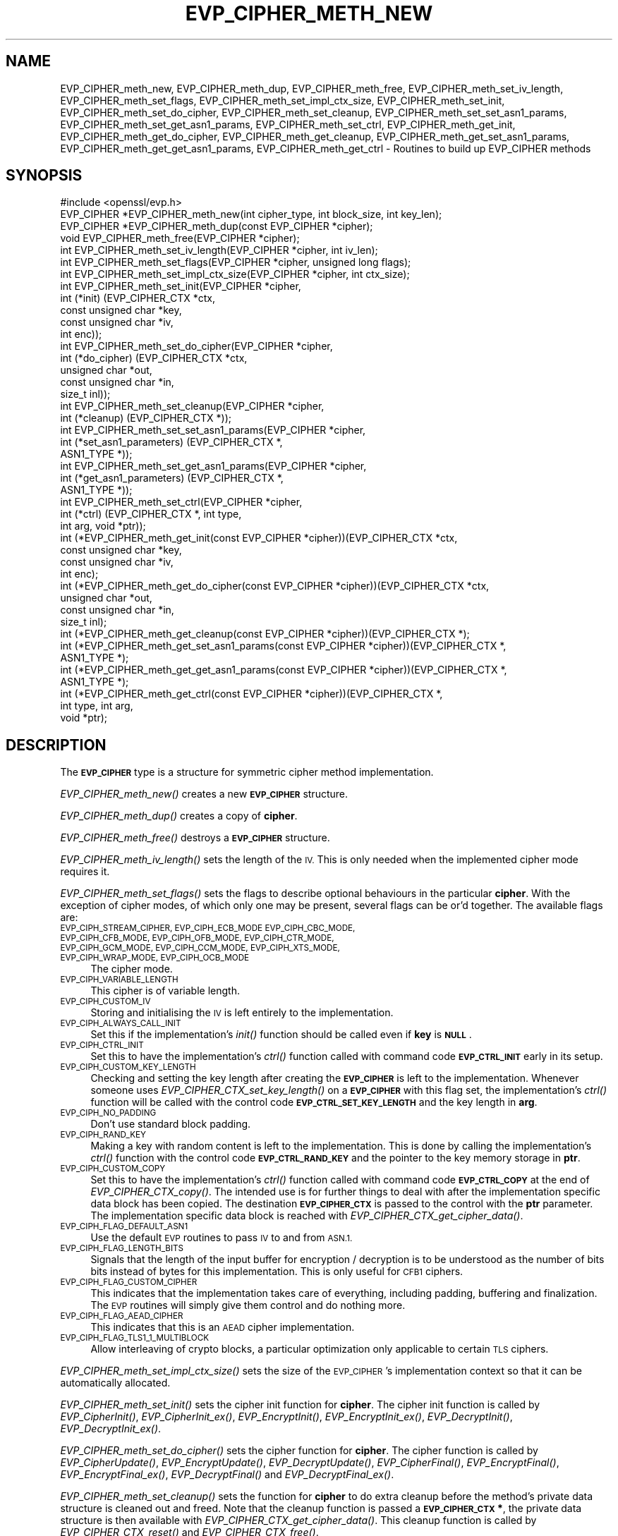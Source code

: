 .\" Automatically generated by Pod::Man 2.27 (Pod::Simple 3.28)
.\"
.\" Standard preamble:
.\" ========================================================================
.de Sp \" Vertical space (when we can't use .PP)
.if t .sp .5v
.if n .sp
..
.de Vb \" Begin verbatim text
.ft CW
.nf
.ne \\$1
..
.de Ve \" End verbatim text
.ft R
.fi
..
.\" Set up some character translations and predefined strings.  \*(-- will
.\" give an unbreakable dash, \*(PI will give pi, \*(L" will give a left
.\" double quote, and \*(R" will give a right double quote.  \*(C+ will
.\" give a nicer C++.  Capital omega is used to do unbreakable dashes and
.\" therefore won't be available.  \*(C` and \*(C' expand to `' in nroff,
.\" nothing in troff, for use with C<>.
.tr \(*W-
.ds C+ C\v'-.1v'\h'-1p'\s-2+\h'-1p'+\s0\v'.1v'\h'-1p'
.ie n \{\
.    ds -- \(*W-
.    ds PI pi
.    if (\n(.H=4u)&(1m=24u) .ds -- \(*W\h'-12u'\(*W\h'-12u'-\" diablo 10 pitch
.    if (\n(.H=4u)&(1m=20u) .ds -- \(*W\h'-12u'\(*W\h'-8u'-\"  diablo 12 pitch
.    ds L" ""
.    ds R" ""
.    ds C` ""
.    ds C' ""
'br\}
.el\{\
.    ds -- \|\(em\|
.    ds PI \(*p
.    ds L" ``
.    ds R" ''
.    ds C`
.    ds C'
'br\}
.\"
.\" Escape single quotes in literal strings from groff's Unicode transform.
.ie \n(.g .ds Aq \(aq
.el       .ds Aq '
.\"
.\" If the F register is turned on, we'll generate index entries on stderr for
.\" titles (.TH), headers (.SH), subsections (.SS), items (.Ip), and index
.\" entries marked with X<> in POD.  Of course, you'll have to process the
.\" output yourself in some meaningful fashion.
.\"
.\" Avoid warning from groff about undefined register 'F'.
.de IX
..
.nr rF 0
.if \n(.g .if rF .nr rF 1
.if (\n(rF:(\n(.g==0)) \{
.    if \nF \{
.        de IX
.        tm Index:\\$1\t\\n%\t"\\$2"
..
.        if !\nF==2 \{
.            nr % 0
.            nr F 2
.        \}
.    \}
.\}
.rr rF
.\"
.\" Accent mark definitions (@(#)ms.acc 1.5 88/02/08 SMI; from UCB 4.2).
.\" Fear.  Run.  Save yourself.  No user-serviceable parts.
.    \" fudge factors for nroff and troff
.if n \{\
.    ds #H 0
.    ds #V .8m
.    ds #F .3m
.    ds #[ \f1
.    ds #] \fP
.\}
.if t \{\
.    ds #H ((1u-(\\\\n(.fu%2u))*.13m)
.    ds #V .6m
.    ds #F 0
.    ds #[ \&
.    ds #] \&
.\}
.    \" simple accents for nroff and troff
.if n \{\
.    ds ' \&
.    ds ` \&
.    ds ^ \&
.    ds , \&
.    ds ~ ~
.    ds /
.\}
.if t \{\
.    ds ' \\k:\h'-(\\n(.wu*8/10-\*(#H)'\'\h"|\\n:u"
.    ds ` \\k:\h'-(\\n(.wu*8/10-\*(#H)'\`\h'|\\n:u'
.    ds ^ \\k:\h'-(\\n(.wu*10/11-\*(#H)'^\h'|\\n:u'
.    ds , \\k:\h'-(\\n(.wu*8/10)',\h'|\\n:u'
.    ds ~ \\k:\h'-(\\n(.wu-\*(#H-.1m)'~\h'|\\n:u'
.    ds / \\k:\h'-(\\n(.wu*8/10-\*(#H)'\z\(sl\h'|\\n:u'
.\}
.    \" troff and (daisy-wheel) nroff accents
.ds : \\k:\h'-(\\n(.wu*8/10-\*(#H+.1m+\*(#F)'\v'-\*(#V'\z.\h'.2m+\*(#F'.\h'|\\n:u'\v'\*(#V'
.ds 8 \h'\*(#H'\(*b\h'-\*(#H'
.ds o \\k:\h'-(\\n(.wu+\w'\(de'u-\*(#H)/2u'\v'-.3n'\*(#[\z\(de\v'.3n'\h'|\\n:u'\*(#]
.ds d- \h'\*(#H'\(pd\h'-\w'~'u'\v'-.25m'\f2\(hy\fP\v'.25m'\h'-\*(#H'
.ds D- D\\k:\h'-\w'D'u'\v'-.11m'\z\(hy\v'.11m'\h'|\\n:u'
.ds th \*(#[\v'.3m'\s+1I\s-1\v'-.3m'\h'-(\w'I'u*2/3)'\s-1o\s+1\*(#]
.ds Th \*(#[\s+2I\s-2\h'-\w'I'u*3/5'\v'-.3m'o\v'.3m'\*(#]
.ds ae a\h'-(\w'a'u*4/10)'e
.ds Ae A\h'-(\w'A'u*4/10)'E
.    \" corrections for vroff
.if v .ds ~ \\k:\h'-(\\n(.wu*9/10-\*(#H)'\s-2\u~\d\s+2\h'|\\n:u'
.if v .ds ^ \\k:\h'-(\\n(.wu*10/11-\*(#H)'\v'-.4m'^\v'.4m'\h'|\\n:u'
.    \" for low resolution devices (crt and lpr)
.if \n(.H>23 .if \n(.V>19 \
\{\
.    ds : e
.    ds 8 ss
.    ds o a
.    ds d- d\h'-1'\(ga
.    ds D- D\h'-1'\(hy
.    ds th \o'bp'
.    ds Th \o'LP'
.    ds ae ae
.    ds Ae AE
.\}
.rm #[ #] #H #V #F C
.\" ========================================================================
.\"
.IX Title "EVP_CIPHER_METH_NEW 3"
.TH EVP_CIPHER_METH_NEW 3 "2017-01-05" "1.1.0c" "OpenSSL"
.\" For nroff, turn off justification.  Always turn off hyphenation; it makes
.\" way too many mistakes in technical documents.
.if n .ad l
.nh
.SH "NAME"
EVP_CIPHER_meth_new, EVP_CIPHER_meth_dup, EVP_CIPHER_meth_free,
EVP_CIPHER_meth_set_iv_length, EVP_CIPHER_meth_set_flags,
EVP_CIPHER_meth_set_impl_ctx_size, EVP_CIPHER_meth_set_init,
EVP_CIPHER_meth_set_do_cipher, EVP_CIPHER_meth_set_cleanup,
EVP_CIPHER_meth_set_set_asn1_params, EVP_CIPHER_meth_set_get_asn1_params,
EVP_CIPHER_meth_set_ctrl, EVP_CIPHER_meth_get_init,
EVP_CIPHER_meth_get_do_cipher, EVP_CIPHER_meth_get_cleanup,
EVP_CIPHER_meth_get_set_asn1_params, EVP_CIPHER_meth_get_get_asn1_params,
EVP_CIPHER_meth_get_ctrl  \- Routines to build up EVP_CIPHER methods
.SH "SYNOPSIS"
.IX Header "SYNOPSIS"
.Vb 1
\& #include <openssl/evp.h>
\&
\& EVP_CIPHER *EVP_CIPHER_meth_new(int cipher_type, int block_size, int key_len);
\& EVP_CIPHER *EVP_CIPHER_meth_dup(const EVP_CIPHER *cipher);
\& void EVP_CIPHER_meth_free(EVP_CIPHER *cipher);
\&
\& int EVP_CIPHER_meth_set_iv_length(EVP_CIPHER *cipher, int iv_len);
\& int EVP_CIPHER_meth_set_flags(EVP_CIPHER *cipher, unsigned long flags);
\& int EVP_CIPHER_meth_set_impl_ctx_size(EVP_CIPHER *cipher, int ctx_size);
\& int EVP_CIPHER_meth_set_init(EVP_CIPHER *cipher,
\&                              int (*init) (EVP_CIPHER_CTX *ctx,
\&                                           const unsigned char *key,
\&                                           const unsigned char *iv,
\&                                           int enc));
\& int EVP_CIPHER_meth_set_do_cipher(EVP_CIPHER *cipher,
\&                                   int (*do_cipher) (EVP_CIPHER_CTX *ctx,
\&                                                     unsigned char *out,
\&                                                     const unsigned char *in,
\&                                                     size_t inl));
\& int EVP_CIPHER_meth_set_cleanup(EVP_CIPHER *cipher,
\&                                 int (*cleanup) (EVP_CIPHER_CTX *));
\& int EVP_CIPHER_meth_set_set_asn1_params(EVP_CIPHER *cipher,
\&                                         int (*set_asn1_parameters) (EVP_CIPHER_CTX *,
\&                                                                     ASN1_TYPE *));
\& int EVP_CIPHER_meth_set_get_asn1_params(EVP_CIPHER *cipher,
\&                                         int (*get_asn1_parameters) (EVP_CIPHER_CTX *,
\&                                                                     ASN1_TYPE *));
\& int EVP_CIPHER_meth_set_ctrl(EVP_CIPHER *cipher,
\&                              int (*ctrl) (EVP_CIPHER_CTX *, int type,
\&                                           int arg, void *ptr));
\&
\& int (*EVP_CIPHER_meth_get_init(const EVP_CIPHER *cipher))(EVP_CIPHER_CTX *ctx,
\&                                                           const unsigned char *key,
\&                                                           const unsigned char *iv,
\&                                                           int enc);
\& int (*EVP_CIPHER_meth_get_do_cipher(const EVP_CIPHER *cipher))(EVP_CIPHER_CTX *ctx,
\&                                                                unsigned char *out,
\&                                                                const unsigned char *in,
\&                                                                size_t inl);
\& int (*EVP_CIPHER_meth_get_cleanup(const EVP_CIPHER *cipher))(EVP_CIPHER_CTX *);
\& int (*EVP_CIPHER_meth_get_set_asn1_params(const EVP_CIPHER *cipher))(EVP_CIPHER_CTX *,
\&                                                                      ASN1_TYPE *);
\& int (*EVP_CIPHER_meth_get_get_asn1_params(const EVP_CIPHER *cipher))(EVP_CIPHER_CTX *,
\&                                                                ASN1_TYPE *);
\& int (*EVP_CIPHER_meth_get_ctrl(const EVP_CIPHER *cipher))(EVP_CIPHER_CTX *,
\&                                                           int type, int arg,
\&                                                           void *ptr);
.Ve
.SH "DESCRIPTION"
.IX Header "DESCRIPTION"
The \fB\s-1EVP_CIPHER\s0\fR type is a structure for symmetric cipher method
implementation.
.PP
\&\fIEVP_CIPHER_meth_new()\fR creates a new \fB\s-1EVP_CIPHER\s0\fR structure.
.PP
\&\fIEVP_CIPHER_meth_dup()\fR creates a copy of \fBcipher\fR.
.PP
\&\fIEVP_CIPHER_meth_free()\fR destroys a \fB\s-1EVP_CIPHER\s0\fR structure.
.PP
\&\fIEVP_CIPHER_meth_iv_length()\fR sets the length of the \s-1IV.\s0
This is only needed when the implemented cipher mode requires it.
.PP
\&\fIEVP_CIPHER_meth_set_flags()\fR sets the flags to describe optional
behaviours in the particular \fBcipher\fR.
With the exception of cipher modes, of which only one may be present,
several flags can be or'd together.
The available flags are:
.IP "\s-1EVP_CIPH_STREAM_CIPHER, EVP_CIPH_ECB_MODE EVP_CIPH_CBC_MODE, EVP_CIPH_CFB_MODE, EVP_CIPH_OFB_MODE, EVP_CIPH_CTR_MODE, EVP_CIPH_GCM_MODE, EVP_CIPH_CCM_MODE, EVP_CIPH_XTS_MODE, EVP_CIPH_WRAP_MODE, EVP_CIPH_OCB_MODE\s0" 4
.IX Item "EVP_CIPH_STREAM_CIPHER, EVP_CIPH_ECB_MODE EVP_CIPH_CBC_MODE, EVP_CIPH_CFB_MODE, EVP_CIPH_OFB_MODE, EVP_CIPH_CTR_MODE, EVP_CIPH_GCM_MODE, EVP_CIPH_CCM_MODE, EVP_CIPH_XTS_MODE, EVP_CIPH_WRAP_MODE, EVP_CIPH_OCB_MODE"
The cipher mode.
.IP "\s-1EVP_CIPH_VARIABLE_LENGTH\s0" 4
.IX Item "EVP_CIPH_VARIABLE_LENGTH"
This cipher is of variable length.
.IP "\s-1EVP_CIPH_CUSTOM_IV\s0" 4
.IX Item "EVP_CIPH_CUSTOM_IV"
Storing and initialising the \s-1IV\s0 is left entirely to the
implementation.
.IP "\s-1EVP_CIPH_ALWAYS_CALL_INIT\s0" 4
.IX Item "EVP_CIPH_ALWAYS_CALL_INIT"
Set this if the implementation's \fIinit()\fR function should be called even
if \fBkey\fR is \fB\s-1NULL\s0\fR.
.IP "\s-1EVP_CIPH_CTRL_INIT\s0" 4
.IX Item "EVP_CIPH_CTRL_INIT"
Set this to have the implementation's \fIctrl()\fR function called with
command code \fB\s-1EVP_CTRL_INIT\s0\fR early in its setup.
.IP "\s-1EVP_CIPH_CUSTOM_KEY_LENGTH\s0" 4
.IX Item "EVP_CIPH_CUSTOM_KEY_LENGTH"
Checking and setting the key length after creating the \fB\s-1EVP_CIPHER\s0\fR
is left to the implementation.
Whenever someone uses \fIEVP_CIPHER_CTX_set_key_length()\fR on a
\&\fB\s-1EVP_CIPHER\s0\fR with this flag set, the implementation's \fIctrl()\fR function
will be called with the control code \fB\s-1EVP_CTRL_SET_KEY_LENGTH\s0\fR and
the key length in \fBarg\fR.
.IP "\s-1EVP_CIPH_NO_PADDING\s0" 4
.IX Item "EVP_CIPH_NO_PADDING"
Don't use standard block padding.
.IP "\s-1EVP_CIPH_RAND_KEY\s0" 4
.IX Item "EVP_CIPH_RAND_KEY"
Making a key with random content is left to the implementation.
This is done by calling the implementation's \fIctrl()\fR function with the
control code \fB\s-1EVP_CTRL_RAND_KEY\s0\fR and the pointer to the key memory
storage in \fBptr\fR.
.IP "\s-1EVP_CIPH_CUSTOM_COPY\s0" 4
.IX Item "EVP_CIPH_CUSTOM_COPY"
Set this to have the implementation's \fIctrl()\fR function called with
command code \fB\s-1EVP_CTRL_COPY\s0\fR at the end of \fIEVP_CIPHER_CTX_copy()\fR.
The intended use is for further things to deal with after the
implementation specific data block has been copied.
The destination \fB\s-1EVP_CIPHER_CTX\s0\fR is passed to the control with the
\&\fBptr\fR parameter.
The implementation specific data block is reached with
\&\fIEVP_CIPHER_CTX_get_cipher_data()\fR.
.IP "\s-1EVP_CIPH_FLAG_DEFAULT_ASN1\s0" 4
.IX Item "EVP_CIPH_FLAG_DEFAULT_ASN1"
Use the default \s-1EVP\s0 routines to pass \s-1IV\s0 to and from \s-1ASN.1.\s0
.IP "\s-1EVP_CIPH_FLAG_LENGTH_BITS\s0" 4
.IX Item "EVP_CIPH_FLAG_LENGTH_BITS"
Signals that the length of the input buffer for encryption /
decryption is to be understood as the number of bits bits instead of
bytes for this implementation.
This is only useful for \s-1CFB1\s0 ciphers.
.IP "\s-1EVP_CIPH_FLAG_CUSTOM_CIPHER\s0" 4
.IX Item "EVP_CIPH_FLAG_CUSTOM_CIPHER"
This indicates that the implementation takes care of everything,
including padding, buffering and finalization.
The \s-1EVP\s0 routines will simply give them control and do nothing more.
.IP "\s-1EVP_CIPH_FLAG_AEAD_CIPHER\s0" 4
.IX Item "EVP_CIPH_FLAG_AEAD_CIPHER"
This indicates that this is an \s-1AEAD\s0 cipher implementation.
.IP "\s-1EVP_CIPH_FLAG_TLS1_1_MULTIBLOCK\s0" 4
.IX Item "EVP_CIPH_FLAG_TLS1_1_MULTIBLOCK"
Allow interleaving of crypto blocks, a particular optimization only applicable
to certain \s-1TLS\s0 ciphers.
.PP
\&\fIEVP_CIPHER_meth_set_impl_ctx_size()\fR sets the size of the \s-1EVP_CIPHER\s0's
implementation context so that it can be automatically allocated.
.PP
\&\fIEVP_CIPHER_meth_set_init()\fR sets the cipher init function for
\&\fBcipher\fR.
The cipher init function is called by \fIEVP_CipherInit()\fR,
\&\fIEVP_CipherInit_ex()\fR, \fIEVP_EncryptInit()\fR, \fIEVP_EncryptInit_ex()\fR,
\&\fIEVP_DecryptInit()\fR, \fIEVP_DecryptInit_ex()\fR.
.PP
\&\fIEVP_CIPHER_meth_set_do_cipher()\fR sets the cipher function for
\&\fBcipher\fR.
The cipher function is called by \fIEVP_CipherUpdate()\fR,
\&\fIEVP_EncryptUpdate()\fR, \fIEVP_DecryptUpdate()\fR, \fIEVP_CipherFinal()\fR,
\&\fIEVP_EncryptFinal()\fR, \fIEVP_EncryptFinal_ex()\fR, \fIEVP_DecryptFinal()\fR and
\&\fIEVP_DecryptFinal_ex()\fR.
.PP
\&\fIEVP_CIPHER_meth_set_cleanup()\fR sets the function for \fBcipher\fR to do
extra cleanup before the method's private data structure is cleaned
out and freed.
Note that the cleanup function is passed a \fB\s-1EVP_CIPHER_CTX\s0 *\fR, the
private data structure is then available with
\&\fIEVP_CIPHER_CTX_get_cipher_data()\fR.
This cleanup function is called by \fIEVP_CIPHER_CTX_reset()\fR and
\&\fIEVP_CIPHER_CTX_free()\fR.
.PP
\&\fIEVP_CIPHER_meth_set_ctrl()\fR sets the control function for \fBcipher\fR.
.SH "RETURN VALUES"
.IX Header "RETURN VALUES"
\&\fIEVP_CIPHER_meth_get_input_blocksize()\fR, \fIEVP_CIPHER_meth_get_result_size()\fR,
\&\fIEVP_CIPHER_meth_get_app_datasize()\fR, \fIEVP_CIPHER_meth_get_flags()\fR,
\&\fIEVP_CIPHER_meth_get_init()\fR, \fIEVP_CIPHER_meth_get_update()\fR,
\&\fIEVP_CIPHER_meth_get_final()\fR, \fIEVP_CIPHER_meth_get_copy()\fR,
\&\fIEVP_CIPHER_meth_get_cleanup()\fR and \fIEVP_CIPHER_meth_get_ctrl()\fR are all used
to retrieve the method data given with the EVP_CIPHER_meth_set_*()
functions above.
.SH "SEE ALSO"
.IX Header "SEE ALSO"
EVP_EncryptInit
.SH "HISTORY"
.IX Header "HISTORY"
The \fB\s-1EVP_CIPHER\s0\fR structure was openly available in OpenSSL before version
1.1.
The functions described here were added in OpenSSL version 1.1.
.SH "COPYRIGHT"
.IX Header "COPYRIGHT"
Copyright 2016 The OpenSSL Project Authors. All Rights Reserved.
.PP
Licensed under the OpenSSL license (the \*(L"License\*(R").  You may not use
this file except in compliance with the License.  You can obtain a copy
in the file \s-1LICENSE\s0 in the source distribution or at
<https://www.openssl.org/source/license.html>.
